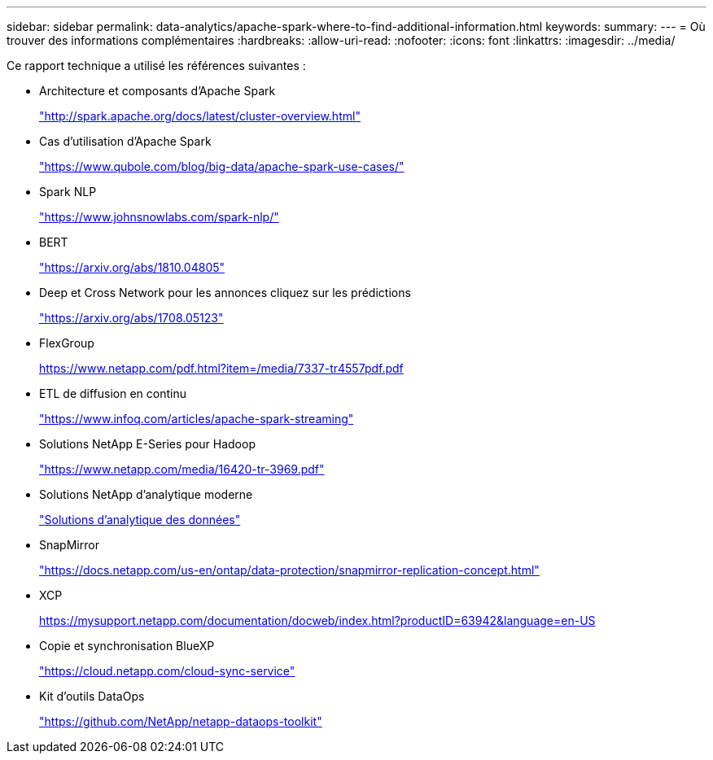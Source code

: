 ---
sidebar: sidebar 
permalink: data-analytics/apache-spark-where-to-find-additional-information.html 
keywords:  
summary:  
---
= Où trouver des informations complémentaires
:hardbreaks:
:allow-uri-read: 
:nofooter: 
:icons: font
:linkattrs: 
:imagesdir: ../media/


[role="lead"]
Ce rapport technique a utilisé les références suivantes :

* Architecture et composants d'Apache Spark
+
http://spark.apache.org/docs/latest/cluster-overview.html["http://spark.apache.org/docs/latest/cluster-overview.html"^]

* Cas d'utilisation d'Apache Spark
+
https://www.qubole.com/blog/big-data/apache-spark-use-cases/["https://www.qubole.com/blog/big-data/apache-spark-use-cases/"^]

* Spark NLP
+
https://www.johnsnowlabs.com/spark-nlp/["https://www.johnsnowlabs.com/spark-nlp/"^]

* BERT
+
https://arxiv.org/abs/1810.04805["https://arxiv.org/abs/1810.04805"^]

* Deep et Cross Network pour les annonces cliquez sur les prédictions
+
https://arxiv.org/abs/1708.05123["https://arxiv.org/abs/1708.05123"^]

* FlexGroup
+
https://www.netapp.com/pdf.html?item=/media/7337-tr4557pdf.pdf[]

* ETL de diffusion en continu
+
https://www.infoq.com/articles/apache-spark-streaming["https://www.infoq.com/articles/apache-spark-streaming"^]

* Solutions NetApp E-Series pour Hadoop
+
https://www.netapp.com/media/16420-tr-3969.pdf["https://www.netapp.com/media/16420-tr-3969.pdf"^]



* Solutions NetApp d'analytique moderne
+
link:index.html["Solutions d'analytique des données"]

* SnapMirror
+
https://docs.netapp.com/us-en/ontap/data-protection/snapmirror-replication-concept.html["https://docs.netapp.com/us-en/ontap/data-protection/snapmirror-replication-concept.html"^]

* XCP
+
https://mysupport.netapp.com/documentation/docweb/index.html?productID=63942&language=en-US["https://mysupport.netapp.com/documentation/docweb/index.html?productID=63942&language=en-US"^]

* Copie et synchronisation BlueXP
+
https://cloud.netapp.com/cloud-sync-service["https://cloud.netapp.com/cloud-sync-service"^]

* Kit d'outils DataOps
+
https://github.com/NetApp/netapp-dataops-toolkit["https://github.com/NetApp/netapp-dataops-toolkit"^]


